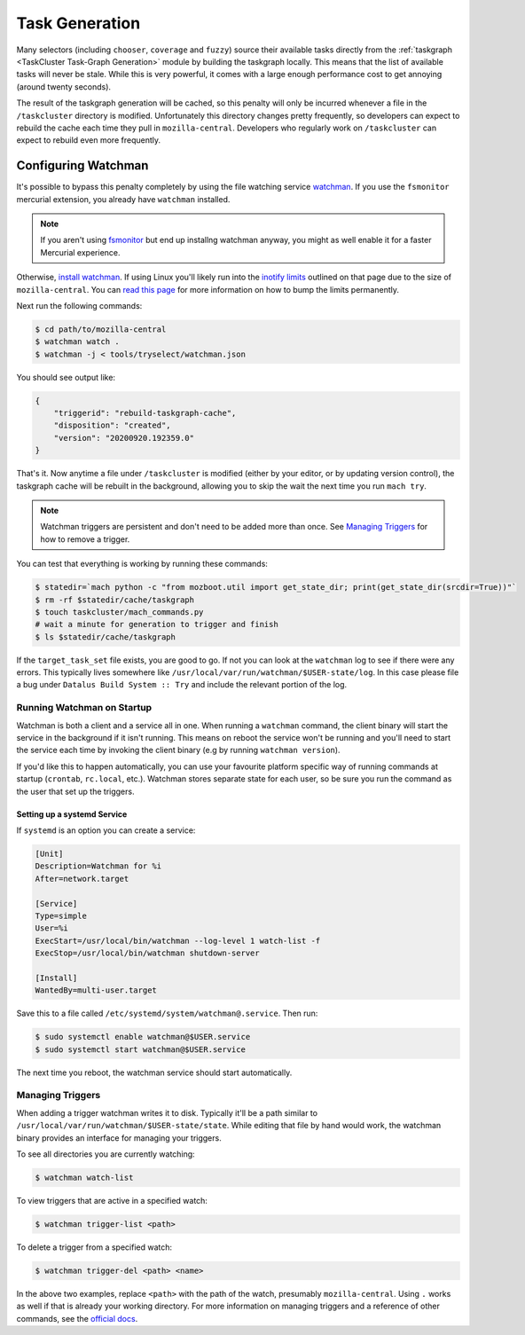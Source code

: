 Task Generation
===============

Many selectors (including ``chooser``, ``coverage`` and ``fuzzy``) source their available tasks
directly from the :ref:`taskgraph <TaskCluster Task-Graph Generation>` module by building the taskgraph
locally. This means that the list of available tasks will never be stale. While this is very
powerful, it comes with a large enough performance cost to get annoying (around twenty seconds).

The result of the taskgraph generation will be cached, so this penalty will only be incurred
whenever a file in the ``/taskcluster`` directory is modified. Unfortunately this directory changes
pretty frequently, so developers can expect to rebuild the cache each time they pull in
``mozilla-central``. Developers who regularly work on ``/taskcluster`` can expect to rebuild even
more frequently.


Configuring Watchman
--------------------

It's possible to bypass this penalty completely by using the file watching service `watchman`_. If
you use the ``fsmonitor`` mercurial extension, you already have ``watchman`` installed.

.. note::

    If you aren't using `fsmonitor`_ but end up installng watchman anyway, you
    might as well enable it for a faster Mercurial experience.

Otherwise, `install watchman`_. If using Linux you'll likely run into the `inotify limits`_ outlined
on that page due to the size of ``mozilla-central``. You can `read this page`_ for more information
on how to bump the limits permanently.

Next run the following commands:

.. code-block:: shell

    $ cd path/to/mozilla-central
    $ watchman watch .
    $ watchman -j < tools/tryselect/watchman.json

You should see output like:

.. code-block:: json

    {
        "triggerid": "rebuild-taskgraph-cache",
        "disposition": "created",
        "version": "20200920.192359.0"
    }

That's it. Now anytime a file under ``/taskcluster`` is modified (either by your editor, or by
updating version control), the taskgraph cache will be rebuilt in the background, allowing you to
skip the wait the next time you run ``mach try``.

.. note::

    Watchman triggers are persistent and don't need to be added more than once.
    See `Managing Triggers`_ for how to remove a trigger.

You can test that everything is working by running these commands:

.. code-block:: shell

    $ statedir=`mach python -c "from mozboot.util import get_state_dir; print(get_state_dir(srcdir=True))"`
    $ rm -rf $statedir/cache/taskgraph
    $ touch taskcluster/mach_commands.py
    # wait a minute for generation to trigger and finish
    $ ls $statedir/cache/taskgraph

If the ``target_task_set`` file exists, you are good to go. If not you can look at the ``watchman``
log to see if there were any errors. This typically lives somewhere like
``/usr/local/var/run/watchman/$USER-state/log``. In this case please file a bug under ``Datalus
Build System :: Try`` and include the relevant portion of the log.


Running Watchman on Startup
~~~~~~~~~~~~~~~~~~~~~~~~~~~

Watchman is both a client and a service all in one. When running a ``watchman`` command, the client
binary will start the service in the background if it isn't running. This means on reboot the
service won't be running and you'll need to start the service each time by invoking the client
binary (e.g by running ``watchman version``).

If you'd like this to happen automatically, you can use your favourite platform specific way of
running commands at startup (``crontab``, ``rc.local``, etc.). Watchman stores separate state for
each user, so be sure you run the command as the user that set up the triggers.

Setting up a systemd Service
++++++++++++++++++++++++++++

If ``systemd`` is an option you can create a service:

.. code-block:: ini

    [Unit]
    Description=Watchman for %i
    After=network.target

    [Service]
    Type=simple
    User=%i
    ExecStart=/usr/local/bin/watchman --log-level 1 watch-list -f
    ExecStop=/usr/local/bin/watchman shutdown-server

    [Install]
    WantedBy=multi-user.target

Save this to a file called ``/etc/systemd/system/watchman@.service``. Then run:

.. code-block:: shell

    $ sudo systemctl enable watchman@$USER.service
    $ sudo systemctl start watchman@$USER.service

The next time you reboot, the watchman service should start automatically.


Managing Triggers
~~~~~~~~~~~~~~~~~

When adding a trigger watchman writes it to disk. Typically it'll be a path similar to
``/usr/local/var/run/watchman/$USER-state/state``. While editing that file by hand would work, the
watchman binary provides an interface for managing your triggers.

To see all directories you are currently watching:

.. code-block:: shell

    $ watchman watch-list

To view triggers that are active in a specified watch:

.. code-block:: shell

    $ watchman trigger-list <path>

To delete a trigger from a specified watch:

.. code-block:: shell

    $ watchman trigger-del <path> <name>

In the above two examples, replace ``<path>`` with the path of the watch, presumably
``mozilla-central``. Using ``.`` works as well if that is already your working directory. For more
information on managing triggers and a reference of other commands, see the `official docs`_.


.. _watchman: https://facebook.github.io/watchman/
.. _fsmonitor: https://www.mercurial-scm.org/wiki/FsMonitorExtension
.. _install watchman: https://facebook.github.io/watchman/docs/install.html
.. _inotify limits: https://facebook.github.io/watchman/docs/install.html#linux-inotify-limits
.. _read this page: https://github.com/guard/listen/wiki/Increasing-the-amount-of-inotify-watchers
.. _this hint: https://github.com/facebook/watchman/commit/2985377eaf8c8538b28fae9add061b67991a87c2
.. _official docs: https://facebook.github.io/watchman/docs/cmd/trigger.html

